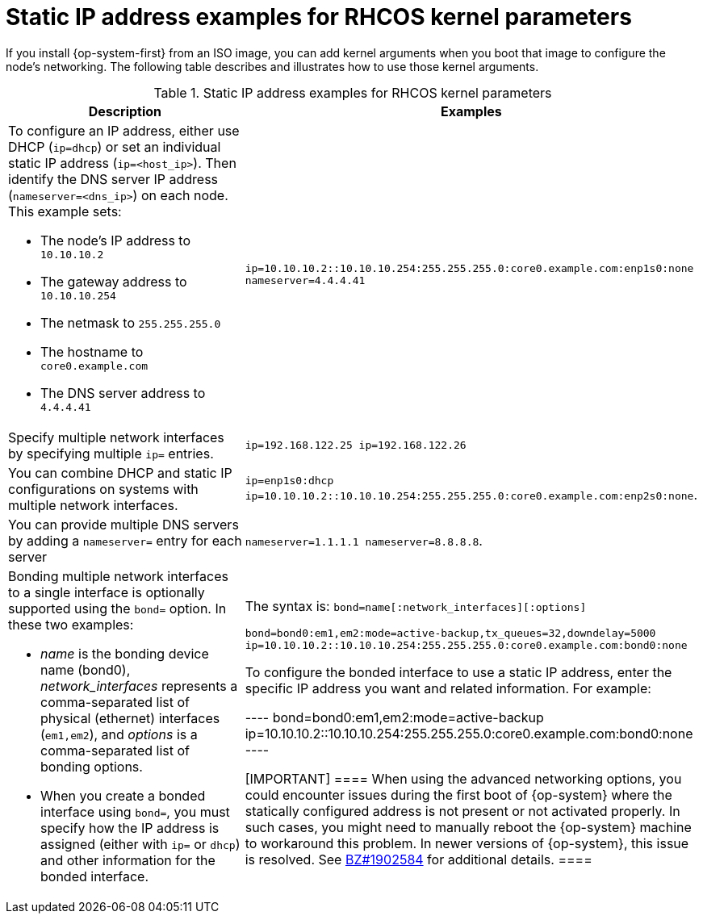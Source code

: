 // Module included in the following assemblies:
//
// * installing/installing_bare_metal/installing-bare-metal.adoc
// * installing/installing_bare_metal/installing-restricted-networks-bare-metal.adoc
// * installing_bare_metal/installing-bare-metal-network-customizations.adoc

[id="installation-user-infra-machines-static-network_{context}"]
= Static IP address examples for RHCOS kernel parameters

If you install {op-system-first} from an ISO image, you can add kernel arguments
when you boot that image to configure the node's networking.
The following table describes and illustrates how to use those kernel arguments.

.Static IP address examples for RHCOS kernel parameters
[source,adoc]
|===
|Description |Examples

a|To configure an IP address, either use DHCP (`ip=dhcp`) or set an individual
static IP address (`ip=<host_ip>`). Then identify the DNS server IP address (`nameserver=<dns_ip>`) on each node. This example sets: +

* The node's IP address to `10.10.10.2` +
* The gateway address to `10.10.10.254` +
* The netmask to `255.255.255.0` +
* The hostname to `core0.example.com` +
* The DNS server address to `4.4.4.41`

|`ip=10.10.10.2::10.10.10.254:255.255.255.0:core0.example.com:enp1s0:none nameserver=4.4.4.41` +

|Specify multiple network interfaces by specifying multiple `ip=` entries.
|`ip=192.168.122.25 ip=192.168.122.26`

|You can combine DHCP
and static IP configurations on systems with
multiple network interfaces.
|`ip=enp1s0:dhcp ip=10.10.10.2::10.10.10.254:255.255.255.0:core0.example.com:enp2s0:none`.

|You can provide multiple DNS servers by adding a `nameserver=` entry for each server
|`nameserver=1.1.1.1 nameserver=8.8.8.8`.

a|Bonding multiple network interfaces to a single interface is optionally supported
using the `bond=` option.  In these two examples:

* _name_ is the bonding device name (bond0), _network_interfaces_
represents a comma-separated list of physical (ethernet) interfaces (`em1,em2`),
and _options_ is a comma-separated list of bonding options.
* When you
create a bonded interface using `bond=`, you must specify how the IP address
is assigned (either with `ip=` or `dhcp`) and other
information for the bonded interface.
|The syntax is: `bond=name[:network_interfaces][:options]`

`bond=bond0:em1,em2:mode=active-backup,tx_queues=32,downdelay=5000`
`ip=10.10.10.2::10.10.10.254:255.255.255.0:core0.example.com:bond0:none`

To configure the bonded interface to use a static IP address,
enter the specific IP address you want and related information. For example:

----
bond=bond0:em1,em2:mode=active-backup
ip=10.10.10.2::10.10.10.254:255.255.255.0:core0.example.com:bond0:none
----

[IMPORTANT]
====
When using the advanced networking options, you could encounter issues during the first boot of {op-system} where the statically configured address is not present or not activated properly. In such cases, you might need to manually reboot the {op-system} machine to workaround this problem. In newer versions of {op-system}, this issue is resolved. See link:https://bugzilla.redhat.com/show_bug.cgi?id=1902584[BZ#1902584] for additional details.
====

|===
